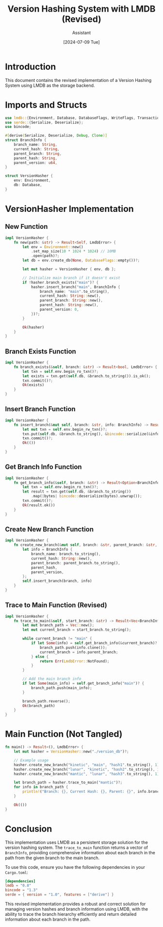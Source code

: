 #+TITLE: Version Hashing System with LMDB (Revised)
#+AUTHOR: Assistant
#+DATE: [2024-07-09 Tue]

* Introduction

This document contains the revised implementation of a Version Hashing System using LMDB as the storage backend.

* Imports and Structs

#+BEGIN_SRC rust :tangle yes
use lmdb::{Environment, Database, DatabaseFlags, WriteFlags, Transaction, Error as LmdbError};
use serde::{Serialize, Deserialize};
use bincode;

#[derive(Serialize, Deserialize, Debug, Clone)]
struct BranchInfo {
    branch_name: String,
    current_hash: String,
    parent_branch: String,
    parent_hash: String,
    parent_version: u64,
}

struct VersionHasher {
    env: Environment,
    db: Database,
}
#+END_SRC

* VersionHasher Implementation

** New Function
#+BEGIN_SRC rust :tangle yes
impl VersionHasher {
    fn new(path: &str) -> Result<Self, LmdbError> {
        let env = Environment::new()
            .set_map_size(10 * 1024 * 1024) // 10MB
            .open(path)?;
        let db = env.create_db(None, DatabaseFlags::empty())?;
        
        let mut hasher = VersionHasher { env, db };
        
        // Initialize main branch if it doesn't exist
        if !hasher.branch_exists("main")? {
            hasher.insert_branch("main", BranchInfo {
                branch_name: "main".to_string(),
                current_hash: String::new(),
                parent_branch: String::new(),
                parent_hash: String::new(),
                parent_version: 0,
            })?;
        }
        
        Ok(hasher)
    }
}
#+END_SRC

** Branch Exists Function
#+BEGIN_SRC rust :tangle yes
impl VersionHasher {
    fn branch_exists(&self, branch: &str) -> Result<bool, LmdbError> {
        let txn = self.env.begin_ro_txn()?;
        let exists = txn.get(self.db, &branch.to_string()).is_ok();
        txn.commit()?;
        Ok(exists)
    }
}
#+END_SRC

** Insert Branch Function
#+BEGIN_SRC rust :tangle yes
impl VersionHasher {
    fn insert_branch(&mut self, branch: &str, info: BranchInfo) -> Result<(), LmdbError> {
        let mut txn = self.env.begin_rw_txn()?;
        txn.put(self.db, &branch.to_string(), &bincode::serialize(&info).unwrap(), WriteFlags::empty())?;
        txn.commit()?;
        Ok(())
    }
}
#+END_SRC

** Get Branch Info Function
#+BEGIN_SRC rust :tangle yes
impl VersionHasher {
    fn get_branch_info(&self, branch: &str) -> Result<Option<BranchInfo>, LmdbError> {
        let txn = self.env.begin_ro_txn()?;
        let result = txn.get(self.db, &branch.to_string())
            .map(|bytes| bincode::deserialize(bytes).unwrap());
        txn.commit()?;
        Ok(result.ok())
    }
}
#+END_SRC

** Create New Branch Function
#+BEGIN_SRC rust :tangle yes
impl VersionHasher {
    fn create_new_branch(&mut self, branch: &str, parent_branch: &str, parent_hash: String, parent_version: u64) -> Result<(), LmdbError> {
        let info = BranchInfo {
            branch_name: branch.to_string(),
            current_hash: String::new(),
            parent_branch: parent_branch.to_string(),
            parent_hash,
            parent_version,
        };
        self.insert_branch(branch, info)
    }
}
#+END_SRC

** Trace to Main Function (Revised)
#+BEGIN_SRC rust :tangle yes
impl VersionHasher {
    fn trace_to_main(&self, start_branch: &str) -> Result<Vec<BranchInfo>, LmdbError> {
        let mut branch_path = Vec::new();
        let mut current_branch = start_branch.to_string();
        
        while current_branch != "main" {
            if let Some(info) = self.get_branch_info(&current_branch)? {
                branch_path.push(info.clone());
                current_branch = info.parent_branch;
            } else {
                return Err(LmdbError::NotFound);
            }
        }
        
        // Add the main branch info
        if let Some(main_info) = self.get_branch_info("main")? {
            branch_path.push(main_info);
        }
        
        branch_path.reverse();
        Ok(branch_path)
    }
}
#+END_SRC

* Main Function (Not Tangled)

#+BEGIN_SRC rust
fn main() -> Result<(), LmdbError> {
    let mut hasher = VersionHasher::new("./version_db")?;

    // Example usage
    hasher.create_new_branch("kinetic", "main", "hash1".to_string(), 1)?;
    hasher.create_new_branch("lunar", "kinetic", "hash2".to_string(), 1)?;
    hasher.create_new_branch("mantic", "lunar", "hash3".to_string(), 1)?;

    let branch_path = hasher.trace_to_main("mantic")?;
    for info in branch_path {
        println!("Branch: {}, Current Hash: {}, Parent: {}", info.branch_name, info.current_hash, info.parent_branch);
    }

    Ok(())
}
#+END_SRC

* Conclusion

This implementation uses LMDB as a persistent storage solution for the version hashing system. The ~trace_to_main~ function returns a vector of ~BranchInfo~, providing comprehensive information about each branch in the path from the given branch to the main branch.

To use this code, ensure you have the following dependencies in your ~Cargo.toml~:

#+BEGIN_SRC toml
[dependencies]
lmdb = "0.8"
bincode = "1.3"
serde = { version = "1.0", features = ["derive"] }
#+END_SRC

This revised implementation provides a robust and correct solution for managing version hashes and branch information using LMDB, with the ability to trace the branch hierarchy efficiently and return detailed information about each branch in the path.
